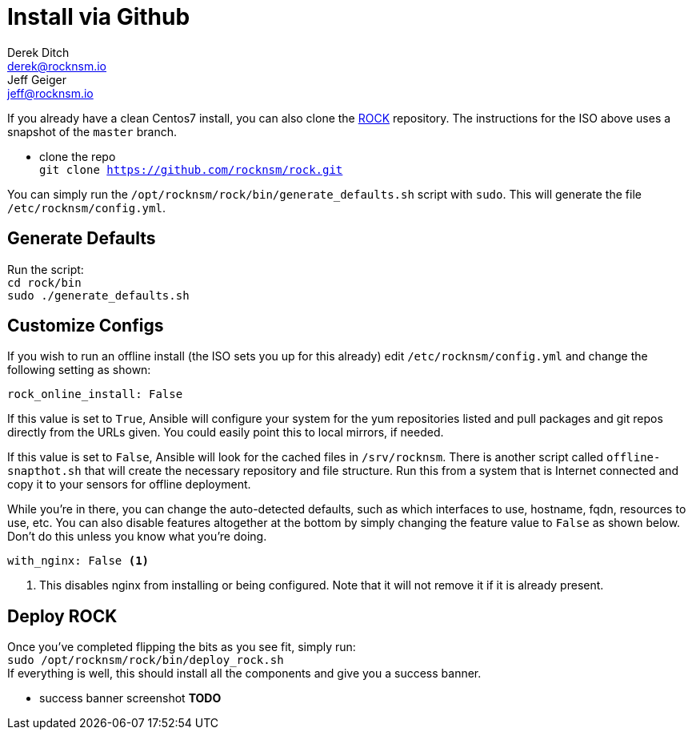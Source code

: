 = Install via Github
Derek Ditch <derek@rocknsm.io>; Jeff Geiger <jeff@rocknsm.io>
:icons: font
:experimental:

If you already have a clean Centos7 install, you can also clone the https://github.com/rocknsm/rock/[ROCK] repository. The instructions for the ISO above uses a snapshot of the `master` branch.


* clone the repo +
`git clone https://github.com/rocknsm/rock.git`

You can simply run the `/opt/rocknsm/rock/bin/generate_defaults.sh` script with `sudo`. This will generate the file `/etc/rocknsm/config.yml`.

== Generate Defaults

Run the script: +
`cd rock/bin` +
`sudo ./generate_defaults.sh`

== Customize Configs

If you wish to run an offline install (the ISO sets you up for this already) edit `/etc/rocknsm/config.yml` and change the following setting as shown:

```
rock_online_install: False
```

If this value is set to `True`, Ansible will configure your system for the yum repositories listed and pull packages and git repos directly from the URLs given. You could easily point this to local mirrors, if needed.

If this value is set to `False`, Ansible will look for the cached files in `/srv/rocknsm`. There is another script called `offline-snapthot.sh` that will create the necessary repository and file structure. Run this from a system that is Internet connected and copy it to your sensors for offline deployment.

While you're in there, you can change the auto-detected defaults, such as which interfaces to use, hostname, fqdn, resources to use, etc. You can also disable features altogether at the bottom by simply changing the feature value to `False` as shown below. Don't do this unless you know what you're doing.

```
with_nginx: False <1>
```
<1> This disables nginx from installing or being configured. Note that it will not remove it if it is already present.

== Deploy ROCK

Once you've completed flipping the bits as you see fit, simply run: +
`sudo /opt/rocknsm/rock/bin/deploy_rock.sh` +
If everything is well, this should install all the components and give you a success banner.

* success banner screenshot *TODO*




// You're now ready for link:content/installation.adoc[Installation]
